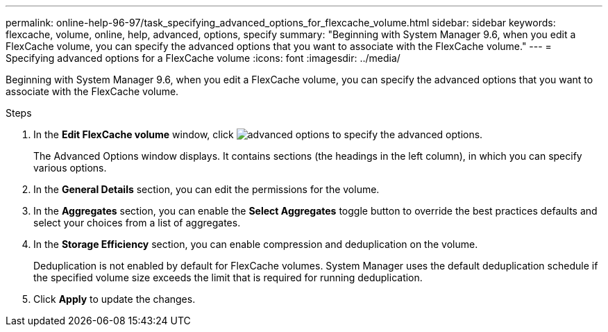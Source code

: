 ---
permalink: online-help-96-97/task_specifying_advanced_options_for_flexcache_volume.html
sidebar: sidebar
keywords: flexcache, volume, online, help, advanced, options, specify
summary: "Beginning with System Manager 9.6, when you edit a FlexCache volume, you can specify the advanced options that you want to associate with the FlexCache volume."
---
= Specifying advanced options for a FlexCache volume
:icons: font
:imagesdir: ../media/

[.lead]
Beginning with System Manager 9.6, when you edit a FlexCache volume, you can specify the advanced options that you want to associate with the FlexCache volume.

.Steps

. In the *Edit FlexCache volume* window, click image:../media/advanced_options.gif[] to specify the advanced options.
+
The Advanced Options window displays. It contains sections (the headings in the left column), in which you can specify various options.

. In the *General Details* section, you can edit the permissions for the volume.
. In the *Aggregates* section, you can enable the *Select Aggregates* toggle button to override the best practices defaults and select your choices from a list of aggregates.
. In the *Storage Efficiency* section, you can enable compression and deduplication on the volume.
+
Deduplication is not enabled by default for FlexCache volumes. System Manager uses the default deduplication schedule if the specified volume size exceeds the limit that is required for running deduplication.

. Click *Apply* to update the changes.
